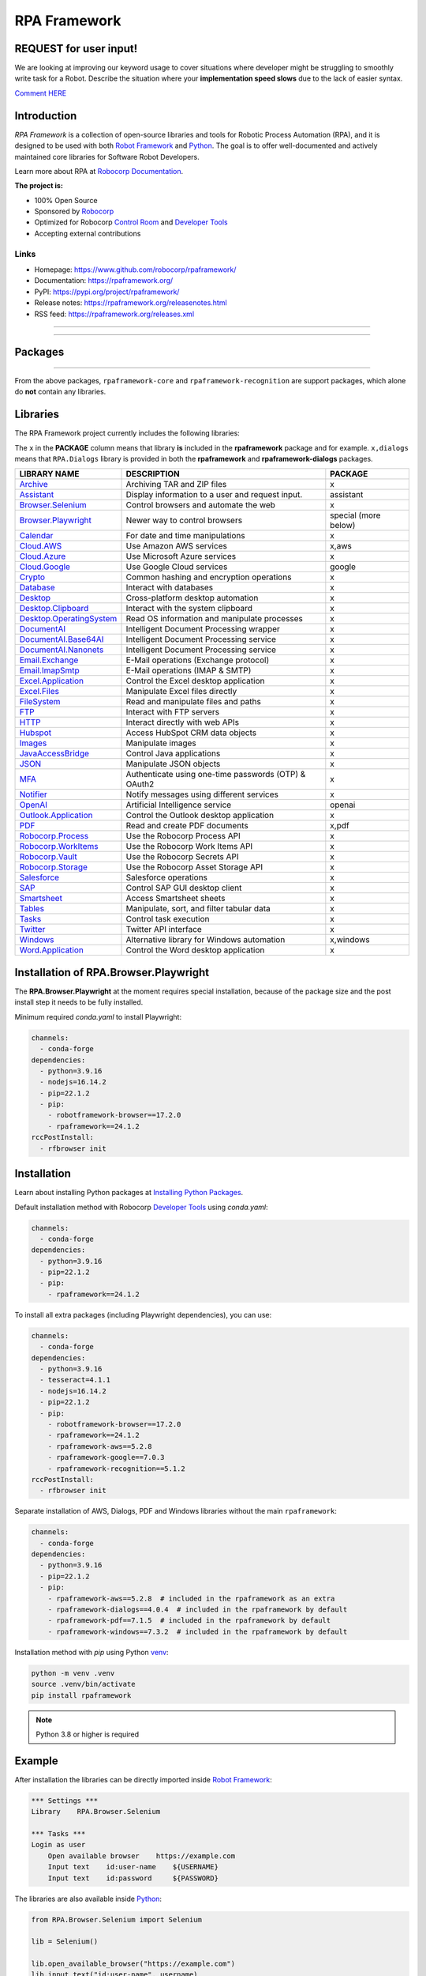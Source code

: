 RPA Framework
=============

REQUEST for user input!
-----------------------

We are looking at improving our keyword usage to cover situations where developer might be
struggling to smoothly write task for a Robot. Describe the situation where your **implementation speed slows** due to the lack of easier syntax.

`Comment HERE <https://github.com/robocorp/rpaframework/issues/738>`_

.. contents:: Table of Contents
   :local:
   :depth: 1


.. include-docs-readme

Introduction
------------

`RPA Framework` is a collection of open-source libraries and tools for
Robotic Process Automation (RPA), and it is designed to be used with both
`Robot Framework`_ and `Python`_. The goal is to offer well-documented and
actively maintained core libraries for Software Robot Developers.

Learn more about RPA at `Robocorp Documentation`_.

**The project is:**

- 100% Open Source
- Sponsored by Robocorp_
- Optimized for Robocorp `Control Room`_ and `Developer Tools`_
- Accepting external contributions

.. _Robot Framework: https://robotframework.org
.. _Robot Framework Foundation: https://robotframework.org/foundation/
.. _Python: https://www.python.org/
.. _Robocorp: https://robocorp.com
.. _Robocorp Documentation: https://robocorp.com/docs/
.. _Control Room: https://robocorp.com/docs/control-room
.. _Developer Tools: https://robocorp.com/downloads
.. _Installing Python Packages: https://robocorp.com/docs/setup/installing-python-package-dependencies

Links
^^^^^

- Homepage: `<https://www.github.com/robocorp/rpaframework/>`_
- Documentation: `<https://rpaframework.org/>`_
- PyPI: `<https://pypi.org/project/rpaframework/>`_
- Release notes: `<https://rpaframework.org/releasenotes.html>`_
- RSS feed: `<https://rpaframework.org/releases.xml>`_

------------

.. image:: https://img.shields.io/github/actions/workflow/status/robocorp/rpaframework/main.yaml?style=for-the-badge
   :target: https://github.com/robocorp/rpaframework/actions/workflows/main.yaml
   :alt: Status

.. image:: https://img.shields.io/pypi/dw/rpaframework?style=for-the-badge
   :target: https://pypi.python.org/pypi/rpaframework
   :alt: rpaframework

.. image:: https://img.shields.io/pypi/l/rpaframework.svg?style=for-the-badge&color=brightgreen
   :target: http://www.apache.org/licenses/LICENSE-2.0.html
   :alt: License

------------


Packages
--------

.. image:: https://img.shields.io/pypi/v/rpaframework.svg?label=rpaframework&style=for-the-badge
   :target: https://pypi.python.org/pypi/rpaframework
   :alt: rpaframework latest version

.. image:: https://img.shields.io/pypi/v/rpaframework-assistant.svg?label=rpaframework-assistant&style=for-the-badge
   :target: https://pypi.python.org/pypi/rpaframework-assistant
   :alt: rpaframework-assistant latest version

.. image:: https://img.shields.io/pypi/v/rpaframework-aws.svg?label=rpaframework-aws&style=for-the-badge
   :target: https://pypi.python.org/pypi/rpaframework-aws
   :alt: rpaframework-aws latest version

.. image:: https://img.shields.io/pypi/v/rpaframework-core.svg?label=rpaframework-core&style=for-the-badge
   :target: https://pypi.python.org/pypi/rpaframework-core
   :alt: rpaframework-core latest version

.. image:: https://img.shields.io/pypi/v/rpaframework-dialogs.svg?label=rpaframework-dialogs&style=for-the-badge&color=blue
   :target: https://pypi.python.org/pypi/rpaframework-dialogs
   :alt: rpaframework-dialogs latest version

.. image:: https://img.shields.io/pypi/v/rpaframework-google.svg?label=rpaframework-google&style=for-the-badge&color=blue
   :target: https://pypi.python.org/pypi/rpaframework-google
   :alt: rpaframework-google latest version

.. image:: https://img.shields.io/pypi/v/rpaframework-openai.svg?label=rpaframework-openai&style=for-the-badge&color=blue
   :target: https://pypi.python.org/pypi/rpaframework-openai
   :alt: rpaframework-openai latest version

.. image:: https://img.shields.io/pypi/v/rpaframework-pdf.svg?label=rpaframework-pdf&style=for-the-badge&color=blue
   :target: https://pypi.python.org/pypi/rpaframework-pdf
   :alt: rpaframework-pdf latest version

.. image:: https://img.shields.io/pypi/v/rpaframework-recognition.svg?label=rpaframework-recognition&style=for-the-badge&color=blue
   :target: https://pypi.python.org/pypi/rpaframework-recognition
   :alt: rpaframework-recognition latest version

.. image:: https://img.shields.io/pypi/v/rpaframework-windows.svg?label=rpaframework-windows&style=for-the-badge&color=blue
   :target: https://pypi.python.org/pypi/rpaframework-windows
   :alt: rpaframework-windows latest version

----

From the above packages, ``rpaframework-core`` and ``rpaframework-recognition`` are
support packages, which alone do **not** contain any libraries.


Libraries
---------

The RPA Framework project currently includes the following libraries:

The ``x`` in the **PACKAGE** column means that library **is** included in the **rpaframework** package and for example. ``x,dialogs`` means that ``RPA.Dialogs`` library is provided in both the **rpaframework** and **rpaframework-dialogs** packages.

+----------------------------+-------------------------------------------------------+------------------------+
| **LIBRARY NAME**           | **DESCRIPTION**                                       | **PACKAGE**            |
+----------------------------+-------------------------------------------------------+------------------------+
| `Archive`_                 | Archiving TAR and ZIP files                           | x                      |
+----------------------------+-------------------------------------------------------+------------------------+
| `Assistant`_               | Display information to a user and request input.      | assistant              |
+----------------------------+-------------------------------------------------------+------------------------+
| `Browser.Selenium`_        | Control browsers and automate the web                 | x                      |
+----------------------------+-------------------------------------------------------+------------------------+
| `Browser.Playwright`_      | Newer way to control browsers                         | special (more below)   |
+----------------------------+-------------------------------------------------------+------------------------+
| `Calendar`_                | For date and time manipulations                       | x                      |
+----------------------------+-------------------------------------------------------+------------------------+
| `Cloud.AWS`_               | Use Amazon AWS services                               | x,aws                  |
+----------------------------+-------------------------------------------------------+------------------------+
| `Cloud.Azure`_             | Use Microsoft Azure services                          | x                      |
+----------------------------+-------------------------------------------------------+------------------------+
| `Cloud.Google`_            | Use Google Cloud services                             | google                 |
+----------------------------+-------------------------------------------------------+------------------------+
| `Crypto`_                  | Common hashing and encryption operations              | x                      |
+----------------------------+-------------------------------------------------------+------------------------+
| `Database`_                | Interact with databases                               | x                      |
+----------------------------+-------------------------------------------------------+------------------------+
| `Desktop`_                 | Cross-platform desktop automation                     | x                      |
+----------------------------+-------------------------------------------------------+------------------------+
| `Desktop.Clipboard`_       | Interact with the system clipboard                    | x                      |
+----------------------------+-------------------------------------------------------+------------------------+
| `Desktop.OperatingSystem`_ | Read OS information and manipulate processes          | x                      |
+----------------------------+-------------------------------------------------------+------------------------+
| `DocumentAI`_              | Intelligent Document Processing wrapper               | x                      |
+----------------------------+-------------------------------------------------------+------------------------+
| `DocumentAI.Base64AI`_     | Intelligent Document Processing service               | x                      |
+----------------------------+-------------------------------------------------------+------------------------+
| `DocumentAI.Nanonets`_     | Intelligent Document Processing service               | x                      |
+----------------------------+-------------------------------------------------------+------------------------+
| `Email.Exchange`_          | E-Mail operations (Exchange protocol)                 | x                      |
+----------------------------+-------------------------------------------------------+------------------------+
| `Email.ImapSmtp`_          | E-Mail operations (IMAP & SMTP)                       | x                      |
+----------------------------+-------------------------------------------------------+------------------------+
| `Excel.Application`_       | Control the Excel desktop application                 | x                      |
+----------------------------+-------------------------------------------------------+------------------------+
| `Excel.Files`_             | Manipulate Excel files directly                       | x                      |
+----------------------------+-------------------------------------------------------+------------------------+
| `FileSystem`_              | Read and manipulate files and paths                   | x                      |
+----------------------------+-------------------------------------------------------+------------------------+
| `FTP`_                     | Interact with FTP servers                             | x                      |
+----------------------------+-------------------------------------------------------+------------------------+
| `HTTP`_                    | Interact directly with web APIs                       | x                      |
+----------------------------+-------------------------------------------------------+------------------------+
| `Hubspot`_                 | Access HubSpot CRM data objects                       | x                      |
+----------------------------+-------------------------------------------------------+------------------------+
| `Images`_                  | Manipulate images                                     | x                      |
+----------------------------+-------------------------------------------------------+------------------------+
| `JavaAccessBridge`_        | Control Java applications                             | x                      |
+----------------------------+-------------------------------------------------------+------------------------+
| `JSON`_                    | Manipulate JSON objects                               | x                      |
+----------------------------+-------------------------------------------------------+------------------------+
| `MFA`_                     | Authenticate using one-time passwords (OTP) & OAuth2  | x                      |
+----------------------------+-------------------------------------------------------+------------------------+
| `Notifier`_                | Notify messages using different services              | x                      |
+----------------------------+-------------------------------------------------------+------------------------+
| `OpenAI`_                  | Artificial Intelligence service                       | openai                 |
+----------------------------+-------------------------------------------------------+------------------------+
| `Outlook.Application`_     | Control the Outlook desktop application               | x                      |
+----------------------------+-------------------------------------------------------+------------------------+
| `PDF`_                     | Read and create PDF documents                         | x,pdf                  |
+----------------------------+-------------------------------------------------------+------------------------+
| `Robocorp.Process`_        | Use the Robocorp Process API                          | x                      |
+----------------------------+-------------------------------------------------------+------------------------+
| `Robocorp.WorkItems`_      | Use the Robocorp Work Items API                       | x                      |
+----------------------------+-------------------------------------------------------+------------------------+
| `Robocorp.Vault`_          | Use the Robocorp Secrets API                          | x                      |
+----------------------------+-------------------------------------------------------+------------------------+
| `Robocorp.Storage`_        | Use the Robocorp Asset Storage API                    | x                      |
+----------------------------+-------------------------------------------------------+------------------------+
| `Salesforce`_              | Salesforce operations                                 | x                      |
+----------------------------+-------------------------------------------------------+------------------------+
| `SAP`_                     | Control SAP GUI desktop client                        | x                      |
+----------------------------+-------------------------------------------------------+------------------------+
| `Smartsheet`_              | Access Smartsheet sheets                              | x                      |
+----------------------------+-------------------------------------------------------+------------------------+
| `Tables`_                  | Manipulate, sort, and filter tabular data             | x                      |
+----------------------------+-------------------------------------------------------+------------------------+
| `Tasks`_                   | Control task execution                                | x                      |
+----------------------------+-------------------------------------------------------+------------------------+
| `Twitter`_                 | Twitter API interface                                 | x                      |
+----------------------------+-------------------------------------------------------+------------------------+
| `Windows`_                 | Alternative library for Windows automation            | x,windows              |
+----------------------------+-------------------------------------------------------+------------------------+
| `Word.Application`_        | Control the Word desktop application                  | x                      |
+----------------------------+-------------------------------------------------------+------------------------+

.. _Archive: https://rpaframework.org/libraries/archive/
.. _Assistant: https://rpaframework.org/libraries/assistant/
.. _Browser.Playwright: https://rpaframework.org/libraries/browser_playwright/
.. _Browser.Selenium: https://rpaframework.org/libraries/browser_selenium/
.. _Calendar: https://rpaframework.org/libraries/calendar/
.. _Cloud.AWS: https://rpaframework.org/libraries/cloud_aws/
.. _Cloud.Azure: https://rpaframework.org/libraries/cloud_azure/
.. _Cloud.Google: https://rpaframework.org/libraries/cloud_google/
.. _Crypto: https://rpaframework.org/libraries/crypto/
.. _Database: https://rpaframework.org/libraries/database/
.. _Desktop: https://rpaframework.org/libraries/desktop/
.. _Desktop.Clipboard: https://rpaframework.org/libraries/desktop_clipboard/
.. _Desktop.Operatingsystem: https://rpaframework.org/libraries/desktop_operatingsystem/
.. _DocumentAI: https://rpaframework.org/libraries/documentai
.. _DocumentAI.Base64AI: https://rpaframework.org/libraries/documentai_base64ai/
.. _DocumentAI.Nanonets: https://rpaframework.org/libraries/documentai_nanonets/
.. _Email.Exchange: https://rpaframework.org/libraries/email_exchange/
.. _Email.ImapSmtp: https://rpaframework.org/libraries/email_imapsmtp/
.. _Excel.Application: https://rpaframework.org/libraries/excel_application/
.. _Excel.Files: https://rpaframework.org/libraries/excel_files/
.. _FileSystem: https://rpaframework.org/libraries/filesystem/
.. _FTP: https://rpaframework.org/libraries/ftp/
.. _HTTP: https://rpaframework.org/libraries/http/
.. _Hubspot: https://rpaframework.org/libraries/hubspot/
.. _Images: https://rpaframework.org/libraries/images/
.. _JavaAccessBridge: https://rpaframework.org/libraries/javaaccessbridge/
.. _JSON: https://rpaframework.org/libraries/json/
.. _MFA: https://rpaframework.org/libraries/mfa/
.. _Notifier: https://rpaframework.org/libraries/notifier/
.. _OpenAI: https://rpaframework.org/libraries/openai/
.. _Outlook.Application: https://rpaframework.org/libraries/outlook_application/
.. _PDF: https://rpaframework.org/libraries/pdf/
.. _Robocorp.Process: https://rpaframework.org/libraries/robocorp_process/
.. _Robocorp.WorkItems: https://rpaframework.org/libraries/robocorp_workitems/
.. _Robocorp.Vault: https://rpaframework.org/libraries/robocorp_vault/
.. _Robocorp.Storage: https://rpaframework.org/libraries/robocorp_storage/
.. _Salesforce: https://rpaframework.org/libraries/salesforce/
.. _SAP: https://rpaframework.org/libraries/sap/
.. _Smartsheet: https://rpaframework.org/libraries/smartsheet/
.. _Tables: https://rpaframework.org/libraries/tables/
.. _Tasks: https://rpaframework.org/libraries/tasks/
.. _Twitter: https://rpaframework.org/libraries/twitter/
.. _Windows: https://rpaframework.org/libraries/windows/
.. _Word.Application: https://rpaframework.org/libraries/word_application/

Installation of RPA.Browser.Playwright
--------------------------------------

The **RPA.Browser.Playwright** at the moment requires special installation, because
of the package size and the post install step it needs to be fully installed.

Minimum required `conda.yaml` to install Playwright:

.. code-block:: yaml

    channels:
      - conda-forge
    dependencies:
      - python=3.9.16
      - nodejs=16.14.2
      - pip=22.1.2
      - pip:
        - robotframework-browser==17.2.0
        - rpaframework==24.1.2
    rccPostInstall:
      - rfbrowser init

Installation
------------

Learn about installing Python packages at `Installing Python Packages`_.

Default installation method with Robocorp `Developer Tools`_ using `conda.yaml`:

.. code-block:: yaml

   channels:
     - conda-forge
   dependencies:
     - python=3.9.16
     - pip=22.1.2
     - pip:
       - rpaframework==24.1.2

To install all extra packages (including Playwright dependencies), you can use:

.. code-block:: yaml

   channels:
     - conda-forge
   dependencies:
     - python=3.9.16
     - tesseract=4.1.1
     - nodejs=16.14.2
     - pip=22.1.2
     - pip:
       - robotframework-browser==17.2.0
       - rpaframework==24.1.2
       - rpaframework-aws==5.2.8
       - rpaframework-google==7.0.3
       - rpaframework-recognition==5.1.2
   rccPostInstall:
     - rfbrowser init

Separate installation of AWS, Dialogs, PDF and Windows libraries without the main
``rpaframework``:

.. code-block:: yaml

   channels:
     - conda-forge
   dependencies:
     - python=3.9.16
     - pip=22.1.2
     - pip:
       - rpaframework-aws==5.2.8  # included in the rpaframework as an extra
       - rpaframework-dialogs==4.0.4  # included in the rpaframework by default
       - rpaframework-pdf==7.1.5  # included in the rpaframework by default
       - rpaframework-windows==7.3.2  # included in the rpaframework by default

Installation method with `pip` using Python `venv`_:

.. code-block:: shell

   python -m venv .venv
   source .venv/bin/activate
   pip install rpaframework


.. note:: Python 3.8 or higher is required

Example
-------

After installation the libraries can be directly imported inside
`Robot Framework`_:

.. code:: robotframework

    *** Settings ***
    Library    RPA.Browser.Selenium

    *** Tasks ***
    Login as user
        Open available browser    https://example.com
        Input text    id:user-name    ${USERNAME}
        Input text    id:password     ${PASSWORD}

The libraries are also available inside Python_:

.. code:: python

    from RPA.Browser.Selenium import Selenium

    lib = Selenium()

    lib.open_available_browser("https://example.com")
    lib.input_text("id:user-name", username)
    lib.input_text("id:password", password)

Support and contact
-------------------

- `rpaframework.org <https://rpaframework.org/>`_ for library documentation
- `Robocorp Documentation`_ for guides and tutorials
- **#rpaframework** channel in `Robot Framework Slack`_ if you
  have open questions or want to contribute
- `Robocorp Forum`_ for discussions about RPA
- Communicate with your fellow Software Robot Developers and Robocorp experts
  at `Robocorp Developers Slack`_

.. _Robot Framework Slack: https://robotframework-slack-invite.herokuapp.com/
.. _Robocorp Forum: https://forum.robocorp.com
.. _Robocorp Developers Slack: https://robocorp-developers.slack.com

Contributing
------------

Found a bug? Missing a critical feature? Interested in contributing?
Head over to the `Contribution guide <https://rpaframework.org/contributing/guide.html>`_
to see where to get started.

Development
-----------

Repository development is `Python`_ based and requires at minimum
Python version 3.8+ installed on the development machine. The default Python version used in the
Robocorp Robot template is 3.9.16 so it is a good choice for the version to install. Not recommended
versions are 3.7.6 and 3.8.1, because they have issues with some of the dependencies related to ``rpaframework``.
At the time the newer Python versions starting from 3.11 are also not recommended, because some of
the dependencies might cause issues.

Repository development tooling is based on `poetry`_ and `invoke`_. Poetry is the
underlying tool used for compiling, building and running the package. Invoke is used
for scripting purposes, for example for linting, testing and publishing tasks.

Before writing any code, please read and acknowledge our extensive `Dev Guide`_.

.. _Dev Guide: https://github.com/robocorp/rpaframework/blob/master/docs/source/contributing/development.md

First steps to start developing:

1. initial poetry configuration

.. code:: shell

   poetry config virtualenvs.path null
   poetry config virtualenvs.in-project true
   poetry config repositories.devpi "https://devpi.robocorp.cloud/ci/test"

2. git clone the repository
#. create a new Git branch or switch to correct branch or stay in master branch

   - some branch naming conventions **feature/name-of-feature**, **hotfix/name-of-the-issue**, **release/number-of-release**

#. ``poetry install`` which install package with its dependencies into the **.venv** directory of the package, for example **packages/main/.venv**
#. if testing against Robocorp Robot which is using **devdata/env.json**

   - set environment variables
   - or ``poetry build`` and use resulting .whl file (in the **dist/** directory) in the Robot **conda.yaml**
   - or ``poetry build`` and push resulting .whl file  (in the **dist/** directory) into a repository and use raw url
     to include it in the Robot **conda.yaml**
   - another possibility for Robocorp internal development is to use Robocorp **devpi** instance, by ``poetry publish --ci``
     and point **conda.yaml** to use rpaframework version in devpi

#. ``poetry run python -m robot <ROBOT_ARGS> <TARGET_ROBOT_FILE>``

   - common *ROBOT_ARGS* from Robocorp Robot template: ``--report NONE --outputdir output --logtitle "Task log"``

#. ``poetry run python <TARGET_PYTHON_FILE>``
#. ``invoke lint`` to make sure that code formatting is according to **rpaframework** repository guidelines.
   It is possible and likely that Github action will fail the if developer has not linted the code changes. Code
   formatting is based on `black`_ and `flake8`_ and those are run with the ``invoke lint``.
#. the library documentation can be created in the repository root (so called "meta" package level). The documentation is
   built by the docgen tools using the locally installed version of the project, local changes for the main package
   will be reflected each time you generate the docs, but if you want to see local changes for optional packages, you must
   utilize ``invoke install-local --package <package_name>`` using the appropriate package name (e.g., ``rpaframework-aws``). This
   will reinstall that package as a local editable version instead of from PyPI. Multiple such packages can be added by
   repeating the use of the ``--package`` option. In order to reset this, use ``invoke install --reset``.

   - ``poetry update`` and/or ``invoke install-local --package <package name>``
   - ``make docs``
   - open ``docs/build/html/index.html`` with the browser to view the changes or execute ``make local`` and navigate to
     ``localhost:8000`` to view docs as a live local webpage.

   .. code-block:: toml

      # Before
      [tool.poetry.dependencies]
      python = "^3.8"
      rpaframework = { path = "packages/main", extras = ["cv", "playwright", "aws"] }
      rpaframework-google = "^4.0.0"
      rpaframework-windows = "^4.0.0"

      # After
      [tool.poetry.dependencies]
      python = "^3.8"
      rpaframework = { path = "packages/main", extras = ["cv", "playwright"] }
      rpaframework-aws = { path = "packages/aws" }
      rpaframework-google = "^4.0.0"
      rpaframework-windows = "^4.0.0"

#. ``invoke test`` (this will run both Python unittests and robotframework tests defined in the packages **tests/ directory**)

   - to run specific Python test: ``poetry run pytest path/to/test.py::test_function``
   - to run specific Robotframework test: ``inv testrobot -r <robot_name> -t <task_name>``

#. git commit changes
#. git push changes to remote
#. create pull request from the branch describing changes included in the description
#. update **docs/source/releasenotes.rst** with changes (commit and push)

Packaging and publishing are done after changes have been merged into master branch.
All the following steps should be done within master branch.

#. git pull latest changes into master branch
#. in the package directory containing changes execute ``invoke lint`` and ``invoke test``
#. update **pyproject.toml** with new version according to semantic versioning
#. update **docs/source/releasenotes.rst** with changes
#. in the repository root (so called "meta" package level) run command ``poetry update``
#. git commit changed **poetry.lock** files (on meta and target package level), **releasenotes.rst**
   and **pyproject.toml** with message "PACKAGE. version x.y.z"
#. git push
#. ``invoke publish`` after Github action on master branch is all green

Some recommended tools for development

- `Visual Studio Code`_ as a code editor with following extensions:

   - `Robocorp Code`_
   - `Robot Framework Language Server`_
   - `GitLens`_
   - `Python extension`_

- `GitHub Desktop`_ will make version management less prone to errors

.. _poetry: https://python-poetry.org
.. _invoke: https://www.pyinvoke.org
.. _Visual Studio Code: https://code.visualstudio.com
.. _GitHub Desktop: https://desktop.github.com
.. _Robocorp Code: https://marketplace.visualstudio.com/items?itemName=robocorp.robocorp-code
.. _Robot Framework Language Server: https://marketplace.visualstudio.com/items?itemName=robocorp.robotframework-lsp
.. _GitLens: https://marketplace.visualstudio.com/items?itemName=eamodio.gitlens
.. _Python extension: https://marketplace.visualstudio.com/items?itemName=ms-python.python
.. _black: https://pypi.org/project/black/
.. _flake8: https://pypi.org/project/flake8/
.. _venv: https://docs.python.org/3/library/venv.html

License
-------

This project is open-source and licensed under the terms of the
`Apache License 2.0 <http://apache.org/licenses/LICENSE-2.0>`_.
